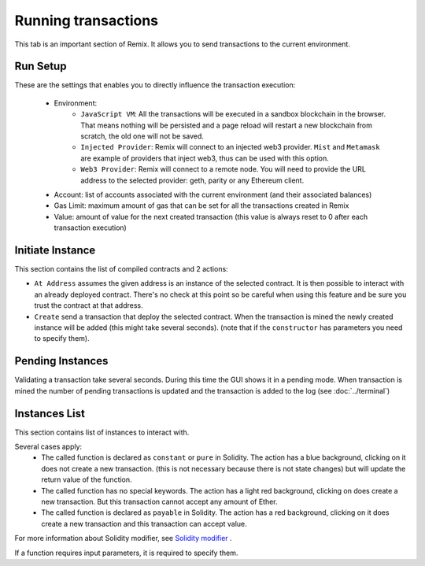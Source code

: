 Running transactions
====================

This tab is an important section of Remix. It allows you to send transactions to the current environment.

.. image:: images/remix_runtab.png

Run Setup
---------

These are the settings that enables you to directly influence the transaction execution:

 - Environment:
    - ``JavaScript VM``: All the transactions will be executed in a sandbox blockchain in the browser. That means nothing will be persisted and a page reload will restart a new blockchain from scratch, the old one will not be saved.

    - ``Injected Provider``: Remix will connect to an injected web3 provider. ``Mist`` and ``Metamask`` are example of providers that inject web3, thus can be used with this option.

    - ``Web3 Provider``: Remix will connect to a remote node. You will need to provide the URL address to the selected provider: geth, parity or any Ethereum client.

 - Account: list of accounts associated with the current environment (and their associated balances)
 - Gas Limit: maximum amount of gas that can be set for all the transactions created in Remix
 - Value: amount of value for the next created transaction (this value is always reset to 0 after each transaction execution)

 .. image:: images/remix_runtab_example.png

Initiate Instance
-----------------

This section contains the list of compiled contracts and 2 actions:

- ``At Address`` assumes the given address is an instance of the selected contract. It is then possible to interact with an already deployed contract. There's no check at this point so be careful when using this feature and be sure you trust the contract at that address.

- ``Create`` send a transaction that deploy the selected contract. When the transaction is mined the newly created instance will be added (this might take several seconds). (note that if the ``constructor`` has parameters you need to specify them).

Pending Instances
-----------------

Validating a transaction take several seconds. During this time the GUI shows it in a pending mode. When transaction is mined the number of pending transactions is updated
and the transaction is added to the log (see :doc:`../terminal`)

Instances List
--------------

This section contains list of instances to interact with.

Several cases apply:
 - The called function is declared as ``constant`` or ``pure`` in Solidity. The action has a blue background, clicking on it does not create a new transaction. (this is not necessary because there is not state changes) but will update the return value of the function.

 - The called function has no special keywords. The action has a light red background, clicking on does create a new transaction. But this transaction cannot accept any amount of Ether.

 - The called function is declared as ``payable`` in Solidity. The action has a red background, clicking on it does create a new transaction and this transaction can accept value.

For more information about Solidity modifier, see `Solidity modifier <http://solidity.readthedocs.io/en/develop/miscellaneous.html?highlight=pure#modifiers>`_ .

If a function requires input parameters, it is required to specify them.
